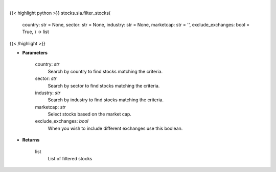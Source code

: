 .. role:: python(code)
    :language: python
    :class: highlight

|

.. raw:: html

    <h3>
    > Filter stocks based on country, sector, industry, market cap and exclude exchanges.
    [Source: Finance Database]
    </h3>

{{< highlight python >}}
stocks.sia.filter_stocks(
    country: str = None,
    sector: str = None,
    industry: str = None,
    marketcap: str = '',
    exclude\_exchanges: bool = True,
    ) -> list
{{< /highlight >}}

* **Parameters**

    country: *str*
        Search by country to find stocks matching the criteria.
    sector: *str*
        Search by sector to find stocks matching the criteria.
    industry: *str*
        Search by industry to find stocks matching the criteria.
    marketcap: *str*
        Select stocks based on the market cap.
    exclude_exchanges: *bool*
        When you wish to include different exchanges use this boolean.

    
* **Returns**

    list
        List of filtered stocks
    